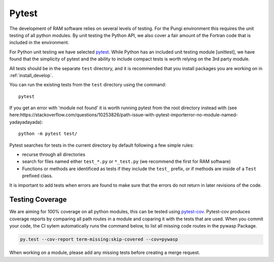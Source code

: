 .. _unit_testing:

Pytest
......

The development of RAM software relies on several levels of testing. For the Pungi environment this requires the unit testing of all python modules. By unit testing the Python API, we also cover a fair amount of the Fortran code that is included in the environment.

For Python unit testing we have selected `pytest <https://docs.pytest.org/en/latest/>`_. While Python has an included unit testing module [unittest], we have found that the simplicity of pytest and the ability to include compact tests is worth relying on the 3rd party module.

All tests should be in the separate ``test`` directory, and it is recommended that you install packages you are working on in :ref:`install_develop`.

You can run the existing tests from the ``test`` directory using the command::

    pytest

If you get an error with 'module not found' it is worth running pytest from the root directory
instead with (see here:https://stackoverflow.com/questions/10253826/path-issue-with-pytest-importerror-no-module-named-yadayadayada)::

    python -m pytest test/

Pytest searches for tests in the current directory by default following a few simple rules:

- recurse through all directories
- search for files named either ``test_*.py`` or ``*_test.py`` (we recommend the first for RAM software)
- Functions or methods are identificed as tests if they include the  ``test_`` prefix, or if methods are inside of a ``Test`` prefixed class.

It is important to add tests when errors are found to make sure that the errors do not return in later revisions of the code.

.. _test_coverage:

Testing Coverage
----------------

We are aiming for 100% coverage on all python modules, this can be tested using `pytest-cov <https://pypi.python.org/pypi/pytest-cov>`_. Pytest-cov produces coverage reports by comparing all path routes in a module and coparing it with the tests that are used. When you commit your code, the CI sytem automatically runs the command below, to list all missing code routes in the pywasp Package.

.. code-block:: bash

    py.test --cov-report term-missing:skip-covered --cov=pywasp

When working on a module, please add any missing tests before creating a merge request.
